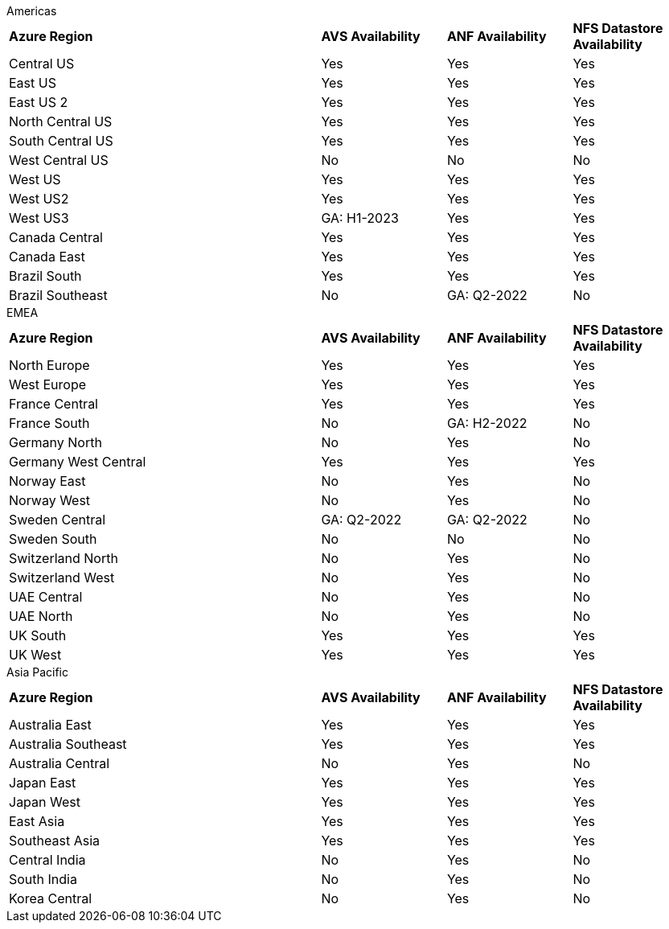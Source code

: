 
[role="tabbed-block"]
====
.Americas
--
[width=100%,cols="5,2,2,2",grid=all,frame=all]
|===
| *Azure Region* | *AVS Availability* | *ANF Availability* | *NFS Datastore Availability*
| Central US | Yes | Yes | Yes
| East US | Yes | Yes | Yes
| East US 2 | Yes | Yes | Yes
| North Central US | Yes | Yes | Yes
| South Central US | Yes | Yes | Yes
| West Central US | No | No | No
| West US | Yes | Yes | Yes
| West US2 | Yes | Yes | Yes
| West US3 | GA: H1-2023 | Yes | Yes
| Canada Central | Yes | Yes | Yes
| Canada East | Yes | Yes | Yes
| Brazil South | Yes | Yes | Yes
| Brazil Southeast | No | GA: Q2-2022 | No
|===
--
.EMEA
--
[width=100%,cols="5,2,2,2",grid=all,frame=all]
|===
| *Azure Region* | *AVS Availability* | *ANF Availability* | *NFS Datastore Availability*
| North Europe | Yes | Yes | Yes
| West Europe | Yes | Yes | Yes
| France Central | Yes | Yes | Yes
| France South | No | GA: H2-2022 | No
| Germany North | No | Yes | No
| Germany West Central | Yes | Yes | Yes
| Norway East | No | Yes | No
| Norway West | No | Yes | No
| Sweden Central | GA: Q2-2022 | GA: Q2-2022 | No
| Sweden South | No | No | No
| Switzerland North | No | Yes | No
| Switzerland West | No | Yes | No
| UAE Central | No | Yes | No
| UAE North | No | Yes | No
| UK South | Yes | Yes | Yes
| UK West | Yes | Yes | Yes
|===
--
.Asia Pacific
--
[width=100%,cols="5,2,2,2",grid=all,frame=all]
|===
| *Azure Region* | *AVS Availability* | *ANF Availability* | *NFS Datastore Availability*
| Australia East | Yes | Yes | Yes
| Australia Southeast | Yes | Yes | Yes
| Australia Central | No | Yes | No
| Japan East | Yes | Yes | Yes
| Japan West | Yes | Yes | Yes
| East Asia | Yes | Yes | Yes
| Southeast Asia | Yes | Yes | Yes
| Central India | No | Yes | No
| South India | No | Yes | No
| Korea Central | No | Yes | No
|===
====
